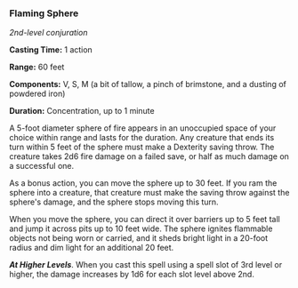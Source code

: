 *** Flaming Sphere
:PROPERTIES:
:CUSTOM_ID: flaming-sphere
:END:
/2nd-level conjuration/

*Casting Time:* 1 action

*Range:* 60 feet

*Components:* V, S, M (a bit of tallow, a pinch of brimstone, and a
dusting of powdered iron)

*Duration:* Concentration, up to 1 minute

A 5-foot diameter sphere of fire appears in an unoccupied space of your
choice within range and lasts for the duration. Any creature that ends
its turn within 5 feet of the sphere must make a Dexterity saving throw.
The creature takes 2d6 fire damage on a failed save, or half as much
damage on a successful one.

As a bonus action, you can move the sphere up to 30 feet. If you ram the
sphere into a creature, that creature must make the saving throw against
the sphere's damage, and the sphere stops moving this turn.

When you move the sphere, you can direct it over barriers up to 5 feet
tall and jump it across pits up to 10 feet wide. The sphere ignites
flammable objects not being worn or carried, and it sheds bright light
in a 20-foot radius and dim light for an additional 20 feet.

*/At Higher Levels/*. When you cast this spell using a spell slot of 3rd
level or higher, the damage increases by 1d6 for each slot level above
2nd.
